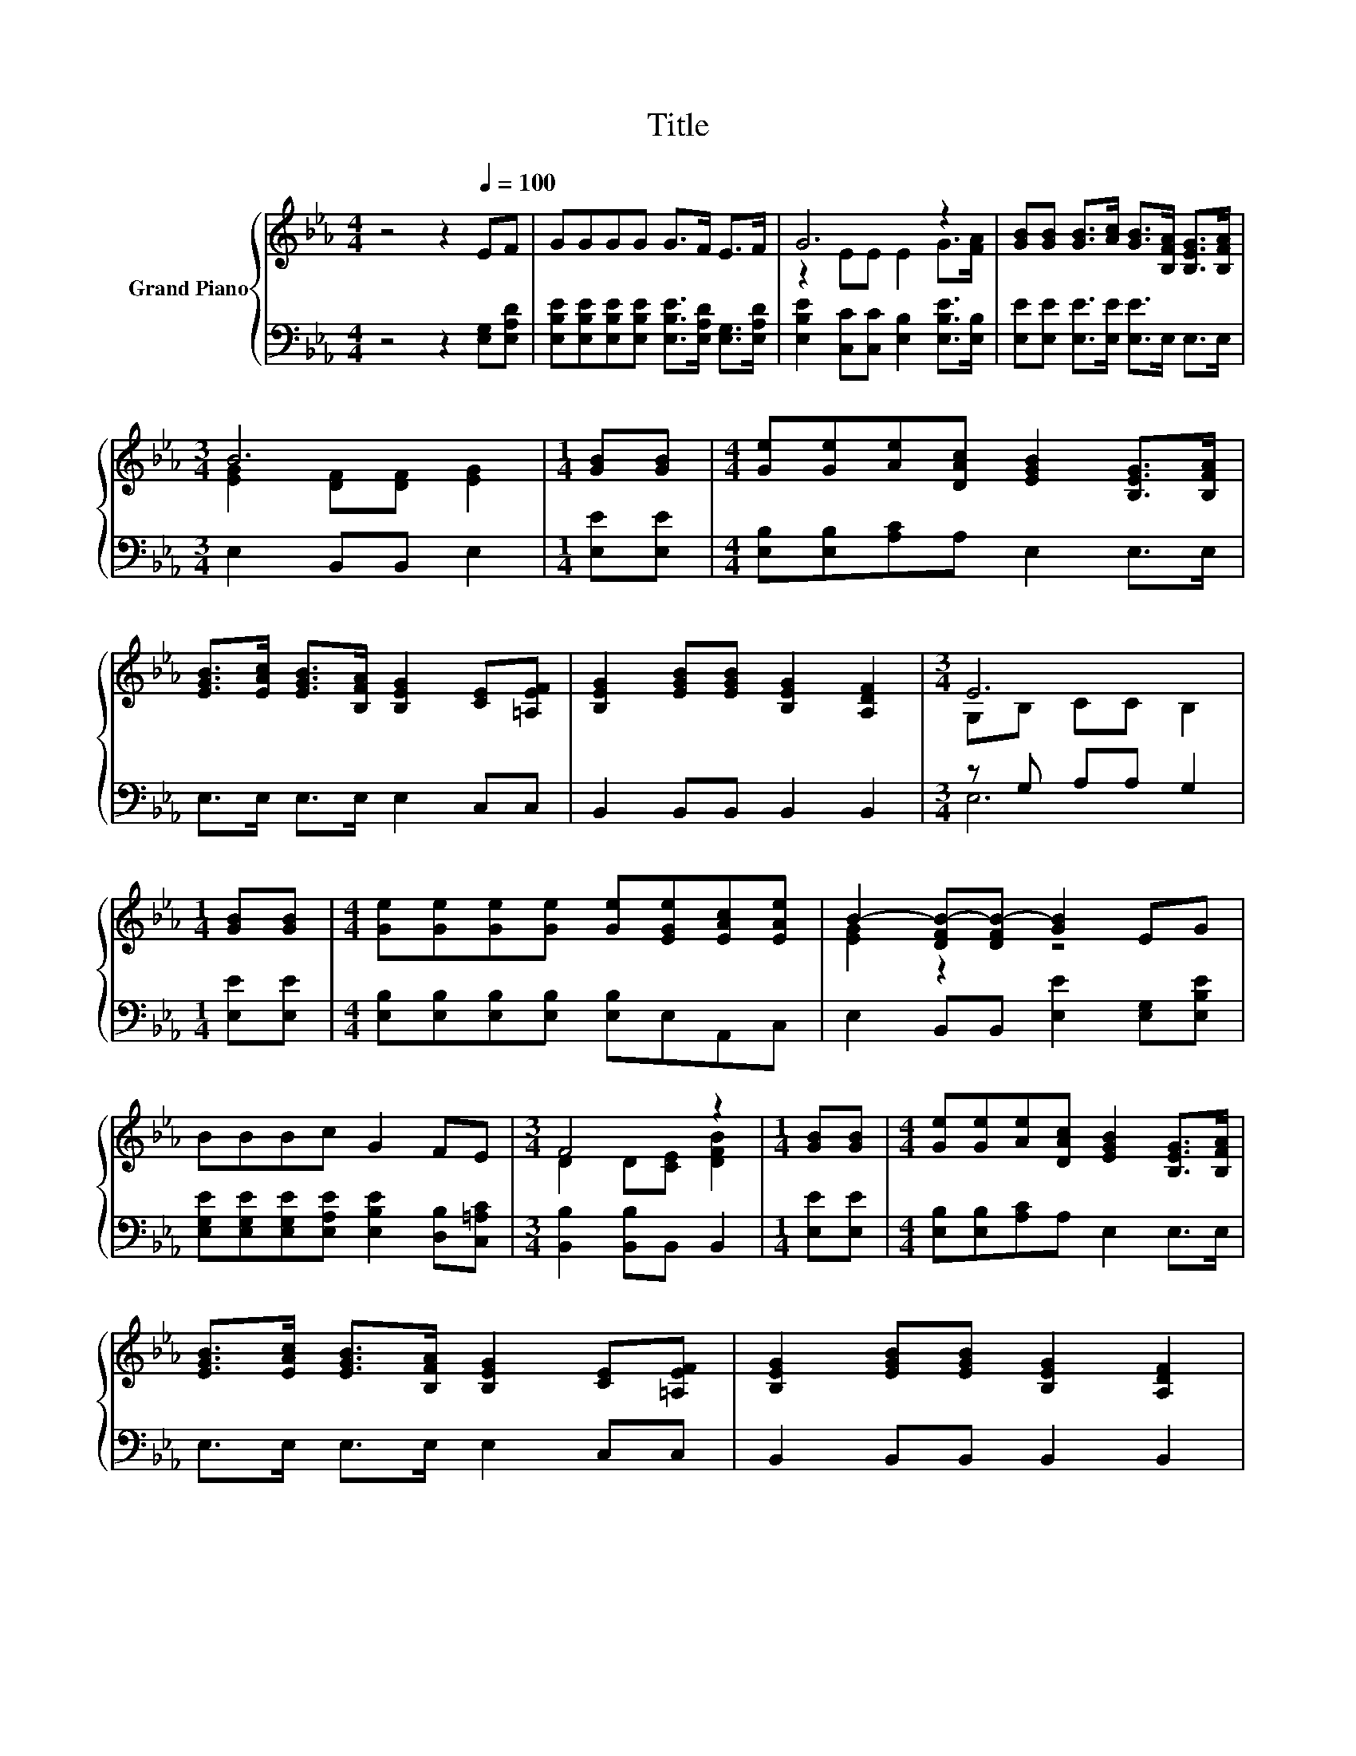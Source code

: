 X:1
T:Title
%%score { ( 1 3 ) | ( 2 4 ) }
L:1/8
M:4/4
K:Eb
V:1 treble nm="Grand Piano"
V:3 treble 
V:2 bass 
V:4 bass 
V:1
 z4 z2[Q:1/4=100] EF | GGGG G>F E>F | G6 z2 | [GB][GB] [GB]>[Ac] [GB]>[B,FA] [B,EG]>[B,FA] | %4
[M:3/4] B6 |[M:1/4] [GB][GB] |[M:4/4] [Ge][Ge][Ae][DAc] [EGB]2 [B,EG]>[B,FA] | %7
 [EGB]>[EAc] [EGB]>[B,FA] [B,EG]2 [CE][=A,EF] | [B,EG]2 [EGB][EGB] [B,EG]2 [A,DF]2 |[M:3/4] E6 | %10
[M:1/4] [GB][GB] |[M:4/4] [Ge][Ge][Ge][Ge] [Ge][EGe][EAc][EAe] | B2- [DFB-][DFB-] [GB]2 EG | %13
 BBBc G2 FE |[M:3/4] F4 z2 |[M:1/4] [GB][GB] |[M:4/4] [Ge][Ge][Ae][DAc] [EGB]2 [B,EG]>[B,FA] | %17
 [EGB]>[EAc] [EGB]>[B,FA] [B,EG]2 [CE][=A,EF] | [B,EG]2 [EGB][EGB] [B,EG]2 [A,DF]2 | %19
[M:7/4] E6 z2 z2 z4 |] %20
V:2
 z4 z2 [E,G,][E,A,D] | [E,B,E][E,B,E][E,B,E][E,B,E] [E,B,E]>[E,A,D] [E,G,]>[E,A,D] | %2
 [E,B,E]2 [C,C][C,C] [E,B,]2 [E,B,E]>[E,B,] | [E,E][E,E] [E,E]>[E,E] [E,E]>E, E,>E, | %4
[M:3/4] E,2 B,,B,, E,2 |[M:1/4] [E,E][E,E] |[M:4/4] [E,B,][E,B,][A,C]A, E,2 E,>E, | %7
 E,>E, E,>E, E,2 C,C, | B,,2 B,,B,, B,,2 B,,2 |[M:3/4] z G, A,A, G,2 |[M:1/4] [E,E][E,E] | %11
[M:4/4] [E,B,][E,B,][E,B,][E,B,] [E,B,]E,A,,C, | E,2 B,,B,, [E,E]2 [E,G,][E,B,E] | %13
 [E,G,E][E,G,E][E,G,E][E,A,E] [E,B,E]2 [D,B,][C,=A,C] |[M:3/4] [B,,B,]2 [B,,B,]B,, B,,2 | %15
[M:1/4] [E,E][E,E] |[M:4/4] [E,B,][E,B,][A,C]A, E,2 E,>E, | E,>E, E,>E, E,2 C,C, | %18
 B,,2 B,,B,, B,,2 B,,2 |[M:7/4] z G,A,A, G,2 z2 z2 z4 |] %20
V:3
 x8 | x8 | z2 EE E2 G>[FA] | x8 |[M:3/4] [EG]2 [DF][DF] [EG]2 |[M:1/4] x2 |[M:4/4] x8 | x8 | x8 | %9
[M:3/4] G,B, CC B,2 |[M:1/4] x2 |[M:4/4] x8 | [EG]2 z2 z4 | x8 |[M:3/4] D2 D[CE] [DFB]2 | %15
[M:1/4] x2 |[M:4/4] x8 | x8 | x8 |[M:7/4] G,B,CC B,2 z2 z2 z4 |] %20
V:4
 x8 | x8 | x8 | x8 |[M:3/4] x6 |[M:1/4] x2 |[M:4/4] x8 | x8 | x8 |[M:3/4] E,6 |[M:1/4] x2 | %11
[M:4/4] x8 | x8 | x8 |[M:3/4] x6 |[M:1/4] x2 |[M:4/4] x8 | x8 | x8 |[M:7/4] E,6 z2 z2 z4 |] %20

